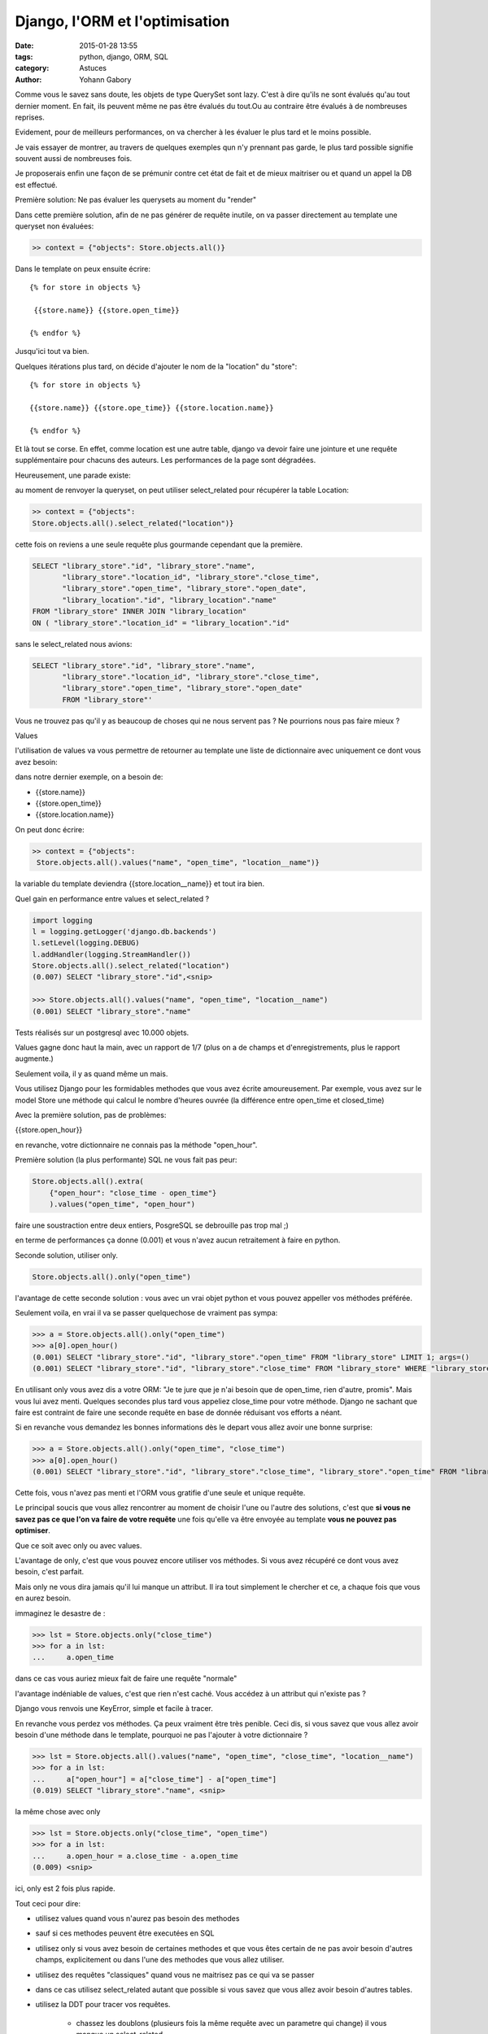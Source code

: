 ===============================
Django, l'ORM et l'optimisation
===============================

:date: 2015-01-28 13:55
:tags: python, django, ORM, SQL
:category: Astuces
:author: Yohann Gabory


Comme vous le savez sans doute, les objets de type QuerySet sont
lazy. C'est à dire qu'ils ne sont évalués qu'au tout dernier moment.
En fait, ils peuvent même ne pas être évalués du tout.Ou au contraire
être évalués à de nombreuses reprises.

Evidement, pour de meilleurs performances, on va chercher à les
évaluer le plus tard et le moins possible.

Je vais essayer de montrer, au travers de quelques exemples qun n'y
prennant pas garde, le plus tard possible signifie souvent aussi de
nombreuses fois.

Je proposerais enfin une façon de se prémunir contre cet état de fait
et de mieux maitriser ou et quand un appel la DB est effectué.

Première solution: Ne pas évaluer les querysets au moment du "render"

Dans cette première solution, afin de ne pas générer de requête
inutile, on va passer directement au template une queryset non
évaluées:

.. code-block:: python

    >> context = {"objects": Store.objects.all()}

Dans le template on peux ensuite écrire:

::

   {% for store in objects %}

    {{store.name}} {{store.open_time}}

   {% endfor %}

Jusqu'ici tout va bien.

Quelques itérations plus tard, on décide d'ajouter le nom de la "location"
du "store":

::

    {% for store in objects %}

    {{store.name}} {{store.ope_time}} {{store.location.name}}

    {% endfor %}

Et là tout se corse. En effet, comme location est une autre table,
django va devoir faire une jointure et une requête supplémentaire pour
chacuns des auteurs. Les performances de la page sont dégradées.

Heureusement, une parade existe:

au moment de renvoyer la queryset, on peut utiliser select_related
pour récupérer la table Location:

.. code-block:: python

    >> context = {"objects":
    Store.objects.all().select_related("location")}

cette fois on reviens a une seule requête plus gourmande cependant que
la première.

.. code-block:: sql

    SELECT "library_store"."id", "library_store"."name",
           "library_store"."location_id", "library_store"."close_time",
           "library_store"."open_time", "library_store"."open_date",
           "library_location"."id", "library_location"."name"
    FROM "library_store" INNER JOIN "library_location"
    ON ( "library_store"."location_id" = "library_location"."id"

sans le select_related nous avions:

.. code-block:: sql

    SELECT "library_store"."id", "library_store"."name",
           "library_store"."location_id", "library_store"."close_time",
           "library_store"."open_time", "library_store"."open_date"
           FROM "library_store"'

Vous ne trouvez pas qu'il y as beaucoup de choses qui ne nous servent
pas ? Ne pourrions nous pas faire mieux ?

Values

l'utilisation de values va vous permettre de retourner au template une
liste de dictionnaire avec uniquement ce dont vous avez besoin:

dans notre dernier exemple, on a besoin de:

- {{store.name}}
- {{store.open_time}}
- {{store.location.name}}

On peut donc écrire:

.. code-block:: python

    >> context = {"objects":
     Store.objects.all().values("name", "open_time", "location__name")}

la variable du template deviendra {{store.location__name}}
et tout ira bien.

Quel gain en performance entre values et select_related ?

.. code-block:: python

    import logging
    l = logging.getLogger('django.db.backends')
    l.setLevel(logging.DEBUG)
    l.addHandler(logging.StreamHandler())
    Store.objects.all().select_related("location")
    (0.007) SELECT "library_store"."id",<snip>

    >>> Store.objects.all().values("name", "open_time", "location__name")
    (0.001) SELECT "library_store"."name"

Tests réalisés sur un postgresql avec 10.000 objets.

Values gagne donc haut la main, avec un rapport de 1/7 (plus on a de
champs et d'enregistrements, plus le rapport augmente.)

Seulement voila, il y as quand même un mais.

Vous utilisez Django pour les formidables methodes que vous avez
écrite amoureusement. Par exemple, vous avez sur le model Store une
méthode qui calcul le nombre d'heures ouvrée (la différence entre
open_time et closed_time)

Avec la première solution, pas de problèmes:

{{store.open_hour}}

en revanche, votre dictionnaire ne connais pas la méthode "open_hour".

Première solution (la plus performante) SQL ne vous fait pas peur:

.. code-block:: python

    Store.objects.all().extra(
        {"open_hour": "close_time - open_time"}
        ).values("open_time", "open_hour")

faire une soustraction entre deux entiers, PosgreSQL se debrouille pas
trop mal ;)

en terme de performances ça donne (0.001) et vous n'avez aucun
retraitement à faire en python.

Seconde solution, utiliser only.

.. code-block:: python

    Store.objects.all().only("open_time")

l'avantage de cette seconde solution : vous avec un vrai objet python
et vous pouvez appeller vos méthodes préférée.

Seulement voila, en vrai il va se passer quelquechose de vraiment pas
sympa:

.. code-block:: python

    >>> a = Store.objects.all().only("open_time")
    >>> a[0].open_hour()
    (0.001) SELECT "library_store"."id", "library_store"."open_time" FROM "library_store" LIMIT 1; args=()
    (0.001) SELECT "library_store"."id", "library_store"."close_time" FROM "library_store" WHERE "library_store"."id" = 1 ; args=(1,)


En utilisant only vous avez dis a votre ORM: "Je te jure que je n'ai
besoin que de open_time, rien d'autre, promis". Mais vous lui avez
menti. Quelques secondes plus tard vous appeliez close_time pour votre
méthode. Django ne sachant que faire est contraint de faire une
seconde requête en base de donnée réduisant vos efforts a néant.

Si en revanche vous demandez les bonnes informations dès le depart
vous allez avoir une bonne surprise:

>>> a = Store.objects.all().only("open_time", "close_time")
>>> a[0].open_hour()
(0.001) SELECT "library_store"."id", "library_store"."close_time", "library_store"."open_time" FROM "library_store" LIMIT 1; args=()

Cette fois, vous n'avez pas menti et l'ORM vous gratifie d'une seule
et unique requête.

Le principal soucis que vous allez rencontrer au moment de choisir
l'une ou l'autre des solutions, c'est que **si vous ne savez pas ce que
l'on va faire de votre requête** une fois qu'elle va être envoyée au
template **vous ne pouvez pas optimiser**.

Que ce soit avec only ou avec values.

L'avantage de only, c'est que vous pouvez encore utiliser vos
méthodes. Si vous avez récupéré ce dont vous avez besoin, c'est
parfait.

Mais only ne vous dira jamais qu'il lui manque un attribut. Il ira
tout simplement le chercher et ce, a chaque fois que vous en aurez
besoin.

immaginez le desastre de :

>>> lst = Store.objects.only("close_time")
>>> for a in lst:
...     a.open_time

dans ce cas vous auriez mieux fait de faire une requête "normale"

l'avantage indéniable de values, c'est que rien n'est caché. Vous
accédez à un attribut qui n'existe pas ?

Django vous renvois une KeyError, simple et facile à tracer.

En revanche vous perdez vos méthodes. Ça peux vraiment être très
penible. Ceci dis, si vous savez que vous allez avoir besoin d'une
méthode dans le template, pourquoi ne pas l'ajouter à votre
dictionnaire ?

>>> lst = Store.objects.all().values("name", "open_time", "close_time", "location__name")
>>> for a in lst:
...     a["open_hour"] = a["close_time"] - a["open_time"]
(0.019) SELECT "library_store"."name", <snip>

la même chose avec only

>>> lst = Store.objects.only("close_time", "open_time")
>>> for a in lst:
...     a.open_hour = a.close_time - a.open_time
(0.009) <snip>

ici, only est 2 fois plus rapide.

Tout ceci pour dire:

- utilisez values quand vous n'aurez pas besoin des methodes
- sauf si ces methodes peuvent être executées en SQL

- utilisez only si vous avez besoin de certaines methodes et que vous
  êtes certain de ne pas avoir besoin d'autres champs, explicitement
  ou dans l'une des methodes que vous allez utiliser.

- utilisez des requêtes "classiques" quand vous ne maitrisez pas ce
  qui va se passer

- dans ce cas utilisez select_related autant que possible si vous
  savez que vous allez avoir besoin d'autres tables.

- utilisez la DDT pour tracer vos requêtes.

    - chassez les doublons (plusieurs fois la même requête avec un
      parametre qui change) il vous manque un select_related

    - chassez les requêtes avec un SELECT très volumineux, essayez
      only, vous verrez passer des requêtes supplémentaires, ajoutez
      les attributs manquant a votre only

    - utilisez values dès que vous le pouvez. Vous ne pourrez pas
      faire mieux en terme de performance.

Comme vous l'avez vu, si vous n'avez pas besoin des méthodes de votre
objet python, caster une liste de dictionnaires avec values peut être
une bonne idée. N'oubliez pas que values reste une queryset, vous avez
encore le droit de filtrer!

>>> Store.objects.all().values(
    "name", "open_time", "location__name").filter(location__pk=1).first()

est parfaitement valable!


Le coin du cochon farceur

Ce qui suit n'est pas a conseiller aux âmes sensibles. Il s'agit de
tenter d'avoir le meilleur des deux mondes: des dictionnaires avec les
fonctions du model:

CECI EST UN JEU DE L'ESPRIT, IL NE FAUT PAS LE FAIRE!!!

reprenons notre classe Store:

.. code-block:: python

    class Store(models.Model):
        name = models.CharField(max_length=250)
        location = models.ForeignKey(Location)
        close_time = models.PositiveIntegerField(max_length=2)
        open_time = models.PositiveIntegerField(max_length=2)
        open_date = models.DateField()

        def open_hour(self):
            return self.close_time - self.open_time


et coupons la en 2:

.. code-block:: python

    class StoreMixin(object):
        def open_hour(self):
            return self.close_time - self.open_time


    class Store(StoreMixin, models.Model):
        name = models.CharField(max_length=250)
        location = models.ForeignKey(Location)
        close_time = models.PositiveIntegerField(max_length=2)
        open_time = models.PositiveIntegerField(max_length=2)
        open_date = models.DateField()


ajoutons un peu de sucre:

.. code-block:: python

    class DictToObj(StoreMixin):
        def __init__(self, **kwargs):
            self.__dict__.update(kwargs)


    >>> stores = Store.objects.all().values(
        "name", "open_time", "closed_time", "location__name")

    >>> template_stores = [DictToObj(**store) for store in stores]
    >>> template_stores[0].open_hour()
    12

Vous avez retrouvez vos objets (et moi je vais allez me cacher
parceque ce n'est pas joli, joli quand même.)

Ce que j'ai voulu démontrer:

1) non select_related n'est pas magique
2) only est dangereux (comme son copain defer)
3) values reste la meilleur solution si on maitrise ce que l'on fait.
4) extra peut faire des trucs vraiment sexy.
